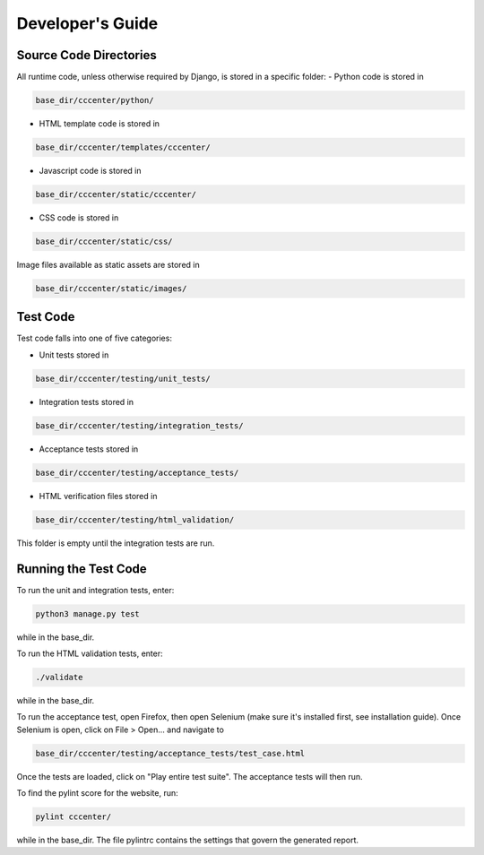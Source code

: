 Developer's Guide
=================

Source Code Directories
+++++++++++++++++++++++

All runtime code, unless otherwise required by Django, is stored in a specific folder:
- Python code is stored in

.. code-block:: shell-session

   base_dir/cccenter/python/
   
- HTML template code is stored in

.. code-block:: shell-session

   base_dir/cccenter/templates/cccenter/
   
- Javascript code is stored in

.. code-block:: shell-session

   base_dir/cccenter/static/cccenter/
   
- CSS code is stored in

.. code-block:: shell-session

   base_dir/cccenter/static/css/
   
Image files available as static assets are stored in

.. code-block:: shell-session

   base_dir/cccenter/static/images/
   
Test Code
+++++++++

Test code falls into one of five categories:

- Unit tests stored in

.. code-block:: shell-session

   base_dir/cccenter/testing/unit_tests/
   
- Integration tests stored in

.. code-block:: shell-session

   base_dir/cccenter/testing/integration_tests/
   
- Acceptance tests stored in

.. code-block:: shell-session

   base_dir/cccenter/testing/acceptance_tests/
   
- HTML verification files stored in

.. code-block:: shell-session

   base_dir/cccenter/testing/html_validation/

This folder is empty until the integration tests are run.

Running the Test Code
+++++++++++++++++++++

To run the unit and integration tests, enter:

.. code-block:: shell-session

   python3 manage.py test
   
while in the base_dir.

To run the HTML validation tests, enter:

.. code-block:: shell-session

   ./validate
   
while in the base_dir.

To run the acceptance test, open Firefox, then open Selenium (make sure it's installed first, see installation guide).
Once Selenium is open, click on File > Open... and navigate to

.. code-block:: shell-session

   base_dir/cccenter/testing/acceptance_tests/test_case.html
   
Once the tests are loaded, click on "Play entire test suite". The acceptance tests will then run.

To find the pylint score for the website, run:

.. code-block:: shell-session

   pylint cccenter/
   
while in the base_dir. The file pylintrc contains the settings that govern the generated report.
